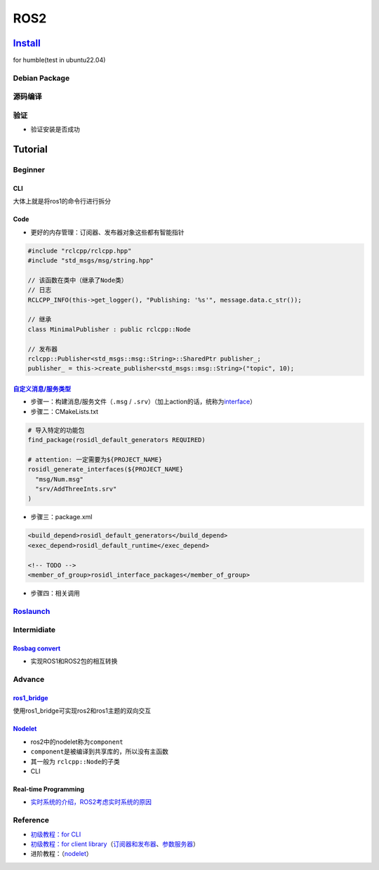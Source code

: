 
ROS2
====

`Install <https://docs.ros.org/en/humble/Installation/Ubuntu-Install-Debians.html>`_
----------------------------------------------------------------------------------------

for humble(test in ubuntu22.04)

Debian Package
^^^^^^^^^^^^^^

.. prompt:: bash $,# auto

   $ sudo apt update && sudo apt install curl gnupg lsb-release
   $ sudo curl -sSL https://raw.githubusercontent.com/ros/rosdistro/master/ros.key -o /usr/share/keyrings/ros-archive-keyring.gpg
   $ echo "deb [arch=$(dpkg --print-architecture) signed-by=/usr/share/keyrings/ros-archive-keyring.gpg] http://packages.ros.org/ros2/ubuntu $(source /etc/os-release && echo $UBUNTU_CODENAME) main" | sudo tee /etc/apt/sources.list.d/ros2.list > /dev/null$ sudo apt update

   $ sudo apt install ros-humble-desktop

   # 添加环境变量到~/.bashrc
   $ echo "source /opt/ros/humble/setup.bash" >> ~/.bashrc

源码编译
^^^^^^^^

.. prompt:: bash $,# auto

   # 安装相关开发工具
   $ sudo apt update && sudo apt install -y \
     build-essential \
     cmake \
     git \
     python3-colcon-common-extensions \
     python3-flake8 \
     python3-flake8-blind-except \
     python3-flake8-builtins \
     python3-flake8-class-newline \
     python3-flake8-comprehensions \
     python3-flake8-deprecated \
     python3-flake8-docstrings \
     python3-flake8-import-order \
     python3-flake8-quotes \
     python3-pip \
     python3-pytest \
     python3-pytest-cov \
     python3-pytest-repeat \
     python3-pytest-rerunfailures \
     python3-rosdep \
     python3-setuptools \
     python3-vcstool \
     wget

   # 获取源代码
   $ mkdir -p ~/ros2_humble/src
   $ cd ~/ros2_humble
   $ wget https://raw.githubusercontent.com/ros2/ros2/humble/ros2.repos
   $ vcs import src < ros2.repos

   # 安装相关依赖
   $ sudo rosdep init
   $ rosdep update
   $ rosdep install --from-paths src --ignore-src -y --skip-keys "fastcdr rti-connext-dds-6.0.1 urdfdom_headers"

   # 编译工程
   $ cd ~/ros2_humble/
   $ colcon build --symlink-install

   # 添加环境变量
   $ echo "source ~/ros2_humble/install/local_setup.bash" >> ~/.bashrc

验证
^^^^


* 验证安装是否成功

.. prompt:: bash $,# auto

   $ ros2 run demo_nodes_cpp talker


.. image:: https://natsu-akatsuki.oss-cn-guangzhou.aliyuncs.com/img/L3PpIaqrMi15ctrj.png
   :target: https://natsu-akatsuki.oss-cn-guangzhou.aliyuncs.com/img/L3PpIaqrMi15ctrj.png
   :alt: img


Tutorial
--------

Beginner
^^^^^^^^

CLI
~~~

大体上就是将ros1的命令行进行拆分

.. prompt:: bash $,# auto

   # ros1: rosnode info
   $ ros2 node info
   # 创建一个ros2包
   $ ros2 pkg create
   $ ros2 run <pkg_name> <node_name>
   $ ros2 node list
   $ ros2 topic list

   # 录制数据（ros2导出的是一个文件夹）
   $ ros2 bag play <包目录>
   $ ros2 bag record -a

Code
~~~~


* 更好的内存管理：订阅器、发布器对象这些都有智能指针

.. code-block:: c++

   #include "rclcpp/rclcpp.hpp"
   #include "std_msgs/msg/string.hpp"

   // 该函数在类中（继承了Node类）
   // 日志
   RCLCPP_INFO(this->get_logger(), "Publishing: '%s'", message.data.c_str());

   // 继承
   class MinimalPublisher : public rclcpp::Node

   // 发布器
   rclcpp::Publisher<std_msgs::msg::String>::SharedPtr publisher_;
   publisher_ = this->create_publisher<std_msgs::msg::String>("topic", 10);

`自定义消息/服务类型 <https://docs.ros.org/en/humble/Tutorials/Beginner-Client-Libraries/Custom-ROS2-Interfaces.html#>`_
~~~~~~~~~~~~~~~~~~~~~~~~~~~~~~~~~~~~~~~~~~~~~~~~~~~~~~~~~~~~~~~~~~~~~~~~~~~~~~~~~~~~~~~~~~~~~~~~~~~~~~~~~~~~~~~~~~~~~~~~~~~~


* 
  步骤一：构建消息/服务文件（\ ``.msg`` / ``.srv``\ ）（加上action的话，统称为\ `interface <https://docs.ros.org/en/humble/Concepts/About-ROS-Interfaces.html>`_\ ）

* 
  步骤二：CMakeLists.txt

.. code-block:: cmake

   # 导入特定的功能包
   find_package(rosidl_default_generators REQUIRED)

   # attention: 一定需要为${PROJECT_NAME}
   rosidl_generate_interfaces(${PROJECT_NAME}
     "msg/Num.msg"
     "srv/AddThreeInts.srv"
   )


* 步骤三：package.xml

.. code-block:: xml

   <build_depend>rosidl_default_generators</build_depend>
   <exec_depend>rosidl_default_runtime</exec_depend>

   <!-- TODO -->
   <member_of_group>rosidl_interface_packages</member_of_group>


* 步骤四：相关调用

`Roslaunch <https://docs.ros.org/en/foxy/How-To-Guides/Launch-file-different-formats.html>`_
^^^^^^^^^^^^^^^^^^^^^^^^^^^^^^^^^^^^^^^^^^^^^^^^^^^^^^^^^^^^^^^^^^^^^^^^^^^^^^^^^^^^^^^^^^^^^^^^

Intermidiate
^^^^^^^^^^^^

`Rosbag convert <https://ternaris.gitlab.io/rosbags/>`_
~~~~~~~~~~~~~~~~~~~~~~~~~~~~~~~~~~~~~~~~~~~~~~~~~~~~~~~~~~~


* 实现ROS1和ROS2包的相互转换

.. prompt:: bash $,# auto

   $ pip install rosbags

   # ros1 -> ros2 Convert "foo.bag", result will be "foo/"
   $ rosbags-convert foo.bag
   # ros1 -> ros2  Convert "foo.bag", save the result as "bar"
   $ rosbags-convert foo.bag --dst /path/to/bar

   # ros2 -> ros1 Convert "bar", result will be "bar.bag"
   $ rosbags-convert bar
   # ros2 -> ros1 Convert "bar", save the result as "foo.bag"
   $ rosbags-convert bar --dst /path/to/foo.bag

Advance
^^^^^^^

`ros1_bridge <https://github.com/ros2/ros1_bridge/blob/master/README.md>`_
~~~~~~~~~~~~~~~~~~~~~~~~~~~~~~~~~~~~~~~~~~~~~~~~~~~~~~~~~~~~~~~~~~~~~~~~~~~~~~

使用ros1_bridge可实现ros2和ros1主题的双向交互

`Nodelet <https://docs.ros.org/en/humble/Tutorials/Intermediate/Composition.html>`_
~~~~~~~~~~~~~~~~~~~~~~~~~~~~~~~~~~~~~~~~~~~~~~~~~~~~~~~~~~~~~~~~~~~~~~~~~~~~~~~~~~~~~~~


* ros2中的nodelet称为\ ``component``
* ``component``\ 是被编译到共享库的，所以没有主函数
* 
  其一般为 ``rclcpp::Node``\ 的子类

* 
  CLI

.. prompt:: bash $,# auto

   # 查看当前工作空间现有的component
   $ ros2 component types

   # 启动一个component的container（运行一个component container进程）
   $ ros2 run rclcpp_components component_container
   # 查看已启动的container
   $ ros2 component list
   # /ComponentManager

   # Load a component into a container node
   #container_node_name package_name plugin_name
   $ ros2 component load /ComponentManager composition composition::Talker

Real-time Programming
~~~~~~~~~~~~~~~~~~~~~


* `实时系统的介绍，ROS2考虑实时系统的原因 <https://design.ros2.org/articles/realtime_background.html>`_

Reference
^^^^^^^^^


* `初级教程：for CLI <https://docs.ros.org/en/foxy/Tutorials/Beginner-CLI-Tools.html>`_
* 
  `初级教程：for client library <https://docs.ros.org/en/humble/Tutorials/Beginner-Client-Libraries/Writing-A-Simple-Cpp-Publisher-And-Subscriber.html>`_\ （\ `订阅器和发布器 <https://docs.ros.org/en/humble/Tutorials/Beginner-Client-Libraries/Writing-A-Simple-Cpp-Publisher-And-Subscriber.html>`_\ 、\ `参数服务器 <https://docs.ros.org/en/humble/Tutorials/Beginner-Client-Libraries/Using-Parameters-In-A-Class-CPP.html>`_\ ）

* 
  进阶教程：（\ `nodelet <https://docs.ros.org/en/humble/Tutorials/Intermediate/Composition.html>`_\ ）
